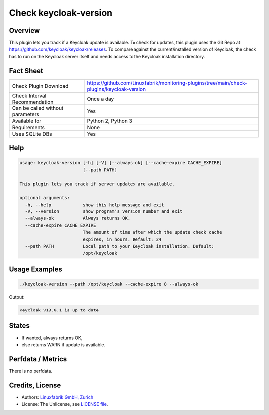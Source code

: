 Check keycloak-version
======================

Overview
--------

This plugin lets you track if a Keycloak update is available. To check for updates, this plugin uses the Git Repo at https://github.com/keycloak/keycloak/releases. To compare against the current/installed version of Keycloak, the check has to run on the Keycloak server itself and needs access to the Keycloak installation directory.


Fact Sheet
----------

.. csv-table::
    :widths: 30, 70
    
    "Check Plugin Download",                "https://github.com/Linuxfabrik/monitoring-plugins/tree/main/check-plugins/keycloak-version"
    "Check Interval Recommendation",        "Once a day"
    "Can be called without parameters",     "Yes"
    "Available for",                        "Python 2, Python 3"
    "Requirements",                         "None"
    "Uses SQLite DBs",                      "Yes"


Help
----

.. code-block:: text

    usage: keycloak-version [-h] [-V] [--always-ok] [--cache-expire CACHE_EXPIRE]
                            [--path PATH]

    This plugin lets you track if server updates are available.

    optional arguments:
      -h, --help            show this help message and exit
      -V, --version         show program's version number and exit
      --always-ok           Always returns OK.
      --cache-expire CACHE_EXPIRE
                            The amount of time after which the update check cache
                            expires, in hours. Default: 24
      --path PATH           Local path to your Keycloak installation. Default:
                            /opt/keycloak


Usage Examples
--------------

.. code-block:: bash

    ./keycloak-version --path /opt/keycloak --cache-expire 8 --always-ok
    
Output:

.. code-block:: text

    Keycloak v13.0.1 is up to date


States
------

* If wanted, always returns OK,
* else returns WARN if update is available.


Perfdata / Metrics
------------------

There is no perfdata.


Credits, License
----------------

* Authors: `Linuxfabrik GmbH, Zurich <https://www.linuxfabrik.ch>`_
* License: The Unlicense, see `LICENSE file <https://unlicense.org/>`_.
